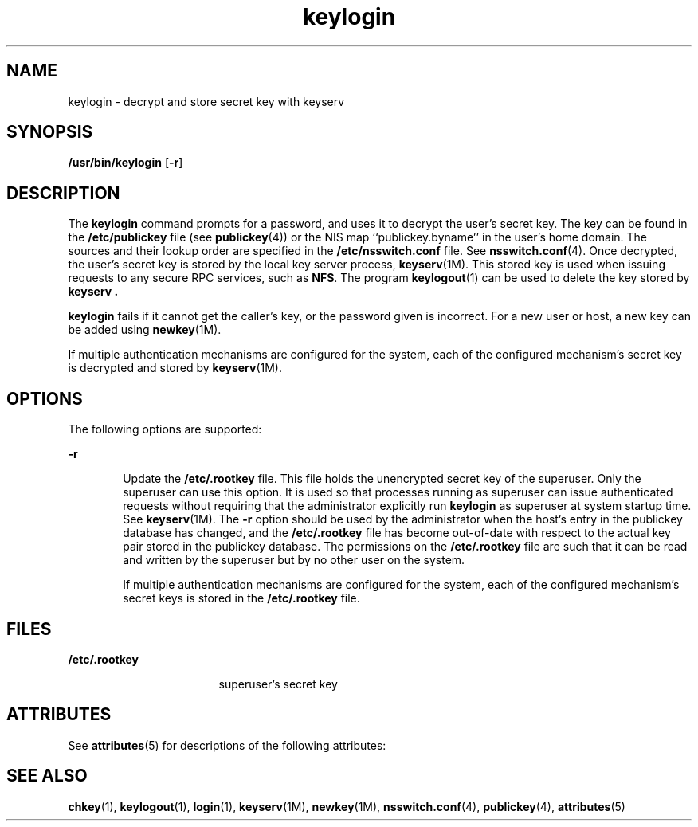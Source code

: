 '\" te
.\"  Copyright 1989 AT&T
.\" Copyright (C) 2005, Sun Microsystems, Inc. All Rights Reserved
.TH keylogin 1 "10 Dec 2009" "SunOS 5.11" "User Commands"
.SH NAME
keylogin \- decrypt and store secret key with keyserv
.SH SYNOPSIS
.LP
.nf
\fB/usr/bin/keylogin\fR [\fB-r\fR]
.fi

.SH DESCRIPTION
.sp
.LP
The \fBkeylogin\fR command prompts for a password, and uses it to decrypt the user's secret key. The key can be found in the \fB/etc/publickey\fR file (see \fBpublickey\fR(4)) or the  NIS map ``publickey.byname'' in the user's home domain. The sources and their lookup order are specified in the \fB/etc/nsswitch.conf\fR file. See \fBnsswitch.conf\fR(4). Once decrypted, the user's secret key is stored by the local key server process, \fBkeyserv\fR(1M). This stored key is used when issuing requests to any secure RPC services, such as \fBNFS\fR. The program \fBkeylogout\fR(1) can be used to delete the key stored by \fBkeyserv\fR \fB\&.\fR
.sp
.LP
\fBkeylogin\fR fails if it cannot get the caller's key, or the password given is incorrect. For a new user or host, a new key can be added using  \fBnewkey\fR(1M).
.sp
.LP
If multiple authentication mechanisms are configured for the system, each of the configured mechanism's secret key is decrypted and stored by  \fBkeyserv\fR(1M).
.SH OPTIONS
.sp
.LP
The following options are supported: 
.sp
.ne 2
.mk
.na
\fB\fB-r\fR\fR
.ad
.RS 6n
.rt  
Update the \fB/etc/.rootkey\fR file. This file holds the unencrypted secret key of the superuser. Only the superuser can use this option. It is used so that processes running as superuser can issue authenticated requests without requiring that the administrator explicitly run \fBkeylogin\fR as superuser at system startup time. See \fBkeyserv\fR(1M). The \fB-r\fR option should be used by the administrator when the host's entry in the publickey database has changed, and the \fB/etc/.rootkey\fR file has become out-of-date with  respect to the actual key pair stored in the publickey database. The permissions on the \fB/etc/.rootkey\fR file are such that it can be read and written by the superuser but by no other user on the system.
.sp
If multiple authentication mechanisms are configured for the system, each of the configured mechanism's secret keys is stored in the \fB/etc/.rootkey\fR file.
.RE

.SH FILES
.sp
.ne 2
.mk
.na
\fB\fB/etc/.rootkey\fR\fR
.ad
.RS 17n
.rt  
superuser's secret key
.RE

.SH ATTRIBUTES
.sp
.LP
See \fBattributes\fR(5) for descriptions of the following attributes:
.sp

.sp
.TS
tab() box;
cw(2.75i) |cw(2.75i) 
lw(2.75i) |lw(2.75i) 
.
ATTRIBUTE TYPEATTRIBUTE VALUE
_
Availabilitysystem/core-os
.TE

.SH SEE ALSO
.sp
.LP
\fBchkey\fR(1), \fBkeylogout\fR(1), \fBlogin\fR(1), \fBkeyserv\fR(1M), \fBnewkey\fR(1M), \fBnsswitch.conf\fR(4), \fBpublickey\fR(4), \fBattributes\fR(5)

